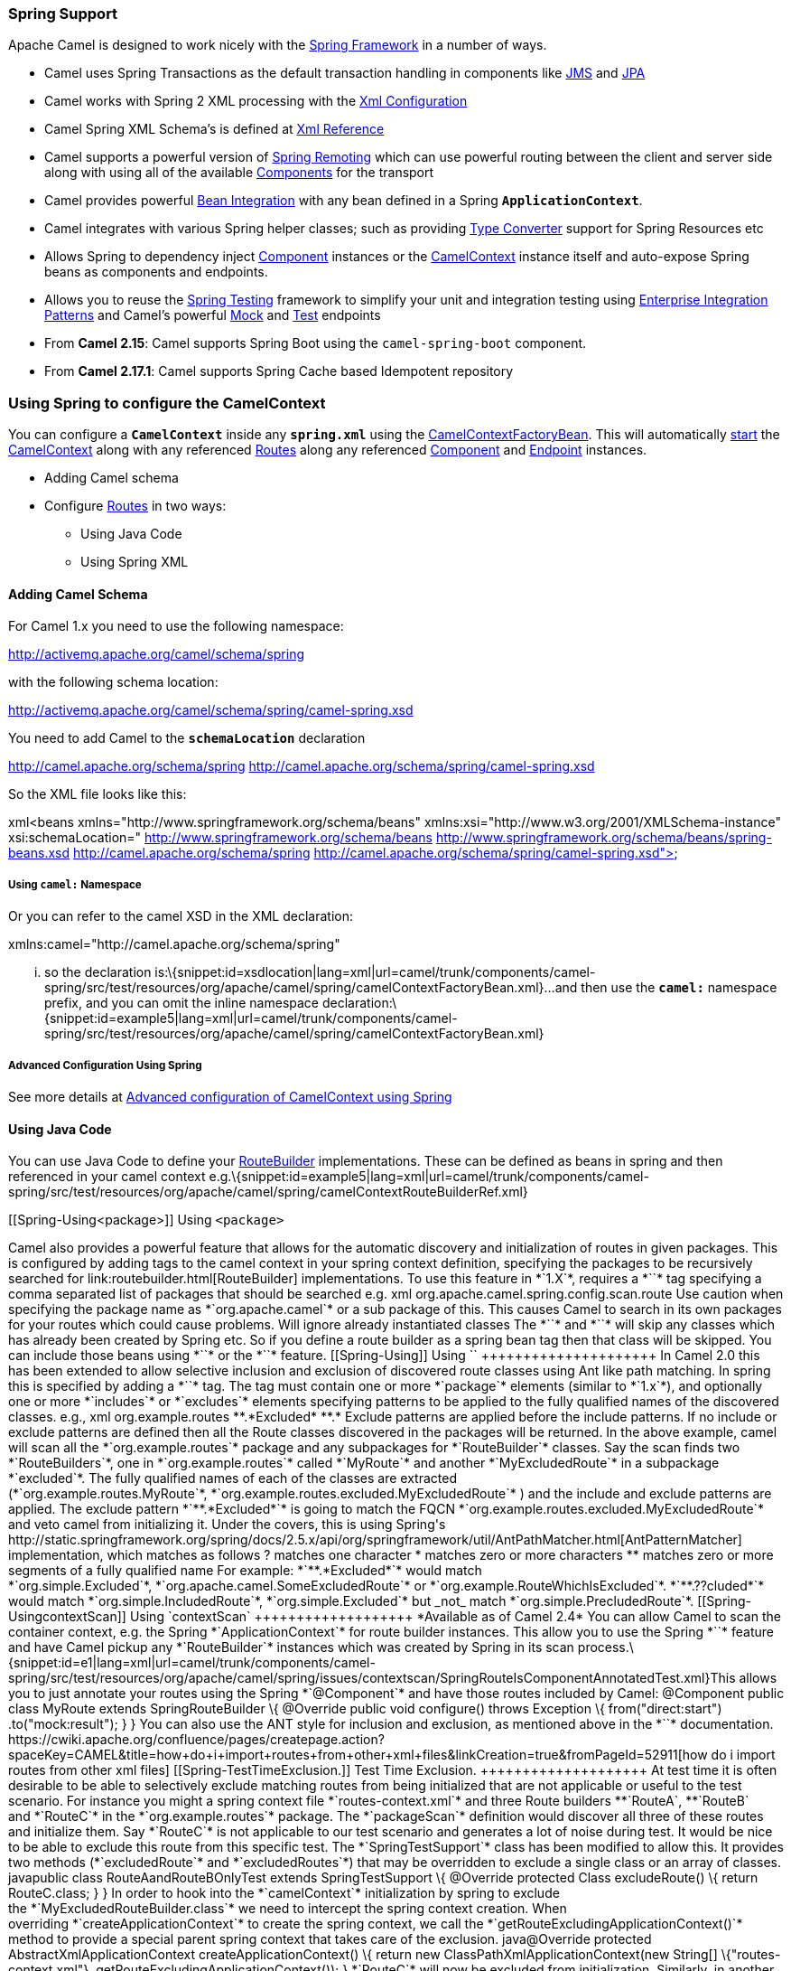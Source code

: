 [[ConfluenceContent]]
[[Spring-SpringSupport]]
Spring Support
~~~~~~~~~~~~~~

Apache Camel is designed to work nicely with the
http://www.springframework.org/[Spring Framework] in a number of ways.

* Camel uses Spring Transactions as the default transaction handling in
components like link:jms.html[JMS] and link:jpa.html[JPA]
* Camel works with Spring 2 XML processing with the
link:xml-configuration.html[Xml Configuration]
* Camel Spring XML Schema's is defined at link:xml-reference.html[Xml
Reference]
* Camel supports a powerful version of link:spring-remoting.html[Spring
Remoting] which can use powerful routing between the client and server
side along with using all of the available
link:components.html[Components] for the transport
* Camel provides powerful link:bean-integration.html[Bean Integration]
with any bean defined in a Spring *`ApplicationContext`*.
* Camel integrates with various Spring helper classes; such as providing
link:type-converter.html[Type Converter] support for Spring Resources
etc
* Allows Spring to dependency inject link:component.html[Component]
instances or the link:camelcontext.html[CamelContext] instance itself
and auto-expose Spring beans as components and endpoints.
* Allows you to reuse the link:spring-testing.html[Spring Testing]
framework to simplify your unit and integration testing using
link:enterprise-integration-patterns.html[Enterprise Integration
Patterns] and Camel's powerful link:mock.html[Mock] and
link:test.html[Test] endpoints
* From *Camel 2.15*: Camel supports Spring Boot using
the `camel-spring-boot` component.
* From *Camel 2.17.1*: Camel supports Spring Cache based Idempotent
repository

[[Spring-UsingSpringtoconfiguretheCamelContext]]
Using Spring to configure the CamelContext
~~~~~~~~~~~~~~~~~~~~~~~~~~~~~~~~~~~~~~~~~~

You can configure a *`CamelContext`* inside any *`spring.xml`* using the
http://camel.apache.org/maven/current/camel-spring/apidocs/org/apache/camel/spring/CamelContextFactoryBean.html[CamelContextFactoryBean].
This will automatically link:lifecycle.html[start] the
link:camelcontext.html[CamelContext] along with any referenced
link:routes.html[Routes] along any referenced
link:component.html[Component] and link:endpoint.html[Endpoint]
instances.

* Adding Camel schema
* Configure link:routes.html[Routes] in two ways:
** Using Java Code
** Using Spring XML

[[Spring-AddingCamelSchema]]
Adding Camel Schema
^^^^^^^^^^^^^^^^^^^

For Camel 1.x you need to use the following namespace:

http://activemq.apache.org/camel/schema/spring

with the following schema location:

http://activemq.apache.org/camel/schema/spring/camel-spring.xsd

You need to add Camel to the *`schemaLocation`* declaration

http://camel.apache.org/schema/spring
http://camel.apache.org/schema/spring/camel-spring.xsd

So the XML file looks like this:

xml<beans xmlns="http://www.springframework.org/schema/beans"
xmlns:xsi="http://www.w3.org/2001/XMLSchema-instance"
xsi:schemaLocation=" http://www.springframework.org/schema/beans
http://www.springframework.org/schema/beans/spring-beans.xsd
http://camel.apache.org/schema/spring
http://camel.apache.org/schema/spring/camel-spring.xsd">

[[Spring-Usingcamel:Namespace]]
Using `camel:` Namespace
++++++++++++++++++++++++

Or you can refer to the camel XSD in the XML declaration:

xmlns:camel="http://camel.apache.org/schema/spring"

... so the declaration
is:\{snippet:id=xsdlocation|lang=xml|url=camel/trunk/components/camel-spring/src/test/resources/org/apache/camel/spring/camelContextFactoryBean.xml}...
and then use the *`camel:`* namespace prefix, and you can omit the
inline namespace
declaration:\{snippet:id=example5|lang=xml|url=camel/trunk/components/camel-spring/src/test/resources/org/apache/camel/spring/camelContextFactoryBean.xml}

[[Spring-AdvancedConfigurationUsingSpring]]
Advanced Configuration Using Spring
+++++++++++++++++++++++++++++++++++

See more details at
link:advanced-configuration-of-camelcontext-using-spring.html[Advanced
configuration of CamelContext using Spring]

[[Spring-UsingJavaCode]]
Using Java Code
^^^^^^^^^^^^^^^

You can use Java Code to define your
link:routebuilder.html[RouteBuilder] implementations. These can be
defined as beans in spring and then referenced in your camel context
e.g.\{snippet:id=example5|lang=xml|url=camel/trunk/components/camel-spring/src/test/resources/org/apache/camel/spring/camelContextRouteBuilderRef.xml}

[[Spring-Using<package>]]
Using `<package>`
+++++++++++++++++

Camel also provides a powerful feature that allows for the automatic
discovery and initialization of routes in given packages. This is
configured by adding tags to the camel context in your spring context
definition, specifying the packages to be recursively searched for
link:routebuilder.html[RouteBuilder] implementations. To use this
feature in *`1.X`*, requires a *`<package></package>`* tag specifying a
comma separated list of packages that should be searched e.g.

xml <camelContext xmlns="http://camel.apache.org/schema/spring">
<package>org.apache.camel.spring.config.scan.route</package>
</camelContext>

Use caution when specifying the package name as *`org.apache.camel`* or
a sub package of this. This causes Camel to search in its own packages
for your routes which could cause problems.

Will ignore already instantiated classes

The *`<package>`* and *`<packageScan>`* will skip any classes which has
already been created by Spring etc. So if you define a route builder as
a spring bean tag then that class will be skipped. You can include those
beans using *`<routeBuilder ref="theBeanId"/>`* or the *`<contextScan>`*
feature.

[[Spring-Using<packageScan>]]
Using `<packageScan>`
+++++++++++++++++++++

In Camel 2.0 this has been extended to allow selective inclusion and
exclusion of discovered route classes using Ant like path matching. In
spring this is specified by adding a *`<packageScan/>`* tag. The tag
must contain one or more *`package`* elements (similar to *`1.x`*), and
optionally one or more *`includes`* or *`excludes`* elements specifying
patterns to be applied to the fully qualified names of the discovered
classes. e.g.,

xml <camelContext xmlns="http://camel.apache.org/schema/spring">
<packageScan> <package>org.example.routes</package>
<excludes>**.*Excluded*</excludes> <includes>**.*</includes>
</packageScan> </camelContext>

Exclude patterns are applied before the include patterns. If no include
or exclude patterns are defined then all the Route classes discovered in
the packages will be returned.

In the above example, camel will scan all the *`org.example.routes`*
package and any subpackages for *`RouteBuilder`* classes. Say the scan
finds two *`RouteBuilders`*, one in *`org.example.routes`*
called *`MyRoute`* and another *`MyExcludedRoute`* in a subpackage
*`excluded`*. The fully qualified names of each of the classes are
extracted
(*`org.example.routes.MyRoute`*, *`org.example.routes.excluded.MyExcludedRoute`*
) and the include and exclude patterns are applied.

The exclude pattern *`**.*Excluded*`* is going to match the FQCN
*`org.example.routes.excluded.MyExcludedRoute`* and veto camel from
initializing it.

Under the covers, this is using Spring's
http://static.springframework.org/spring/docs/2.5.x/api/org/springframework/util/AntPathMatcher.html[AntPatternMatcher]
implementation, which matches as follows

? matches one character * matches zero or more characters ** matches
zero or more segments of a fully qualified name

For example:

*`**.*Excluded*`* would match
*`org.simple.Excluded`*, *`org.apache.camel.SomeExcludedRoute`* or
*`org.example.RouteWhichIsExcluded`*.

*`**.??cluded*`* would match
*`org.simple.IncludedRoute`*, *`org.simple.Excluded`* but _not_ match
*`org.simple.PrecludedRoute`*.

[[Spring-UsingcontextScan]]
Using `contextScan`
+++++++++++++++++++

*Available as of Camel 2.4*

You can allow Camel to scan the container context, e.g. the Spring
*`ApplicationContext`* for route builder instances. This allow you to
use the Spring *`<component-scan>`* feature and have Camel pickup
any *`RouteBuilder`* instances which was created by Spring in its scan
process.\{snippet:id=e1|lang=xml|url=camel/trunk/components/camel-spring/src/test/resources/org/apache/camel/spring/issues/contextscan/SpringRouteIsComponentAnnotatedTest.xml}This
allows you to just annotate your routes using the Spring *`@Component`*
and have those routes included by Camel:

@Component public class MyRoute extends SpringRouteBuilder \{ @Override
public void configure() throws Exception \{ from("direct:start")
.to("mock:result"); } }

You can also use the ANT style for inclusion and exclusion, as mentioned
above in the *`<packageScan>`* documentation.

https://cwiki.apache.org/confluence/pages/createpage.action?spaceKey=CAMEL&title=how+do+i+import+routes+from+other+xml+files&linkCreation=true&fromPageId=52911[how
do i import routes from other xml files]

[[Spring-TestTimeExclusion.]]
Test Time Exclusion.
++++++++++++++++++++

At test time it is often desirable to be able to selectively exclude
matching routes from being initialized that are not applicable or useful
to the test scenario. For instance you might a spring context
file *`routes-context.xml`* and three Route builders
**`RouteA`, **`RouteB` and *`RouteC`* in the *`org.example.routes`*
package. The *`packageScan`* definition would discover all three of
these routes and initialize them.

Say *`RouteC`* is not applicable to our test scenario and generates a
lot of noise during test. It would be nice to be able to exclude this
route from this specific test. The *`SpringTestSupport`* class has been
modified to allow this. It provides two methods (*`excludedRoute`* and
*`excludedRoutes`*) that may be overridden to exclude a single class or
an array of classes.

javapublic class RouteAandRouteBOnlyTest extends SpringTestSupport \{
@Override protected Class excludeRoute() \{ return RouteC.class; } }

In order to hook into the *`camelContext`* initialization by spring to
exclude the *`MyExcludedRouteBuilder.class`* we need to intercept the
spring context creation. When overriding *`createApplicationContext`* to
create the spring context, we call
the *`getRouteExcludingApplicationContext()`* method to provide a
special parent spring context that takes care of the exclusion.

java@Override protected AbstractXmlApplicationContext
createApplicationContext() \{ return new
ClassPathXmlApplicationContext(new String[] \{"routes-context.xml"},
getRouteExcludingApplicationContext()); }

*`RouteC`* will now be excluded from initialization. Similarly, in
another test that is testing only *`RouteC`*, we could
exclude *`RouteB`* and *`RouteA`* by overriding:

@Override protected Class[] excludeRoutes() \{ return new
Class[]\{RouteA.class, RouteB.class}; }

[[Spring-UsingSpringXML]]
Using Spring XML
^^^^^^^^^^^^^^^^

You can use Spring 2.0 XML configuration to specify your
link:xml-configuration.html[Xml Configuration] for
link:routes.html[Routes] such as in the following
http://svn.apache.org/repos/asf/camel/trunk/components/camel-spring/src/test/resources/org/apache/camel/spring/routingUsingCamelContextFactory.xml[example].\{snippet:id=example|lang=xml|url=camel/trunk/components/camel-spring/src/test/resources/org/apache/camel/spring/routingUsingCamelContextFactory.xml}

[[Spring-ConfiguringComponentsandEndpoints]]
Configuring Components and Endpoints
~~~~~~~~~~~~~~~~~~~~~~~~~~~~~~~~~~~~

You can configure your link:component.html[Component] or
link:endpoint.html[Endpoint] instances in your link:spring.html[Spring]
XML as follows in
http://svn.apache.org/repos/asf/camel/trunk/components/camel-jms/src/test/resources/org/apache/camel/component/jms/jmsRouteUsingSpring.xml[this
example].\{snippet:id=example|lang=xml|url=camel/trunk/components/camel-jms/src/test/resources/org/apache/camel/component/jms/jmsRouteUsingSpring.xml}Which
allows you to configure a component using some name (*`activemq`* in the
above example), then you can refer to the component using
*`activemq:[queue:|topic:]destinationName`*. This works by
the *`SpringCamelContext`* lazily fetching components from the spring
context for the scheme name you use for link:endpoint.html[Endpoint]
link:uris.html[URIs].

For more detail see link:how-do-i-configure-endpoints.html[Configuring
Endpoints and Components].

[[Spring-SpringCacheIdempotentRepository]]
Spring Cache Idempotent Repository
~~~~~~~~~~~~~~~~~~~~~~~~~~~~~~~~~~

Available as of *Camel 2.17.1*

xml<bean id="repo"
class="org.apache.camel.spring.processor.idempotent.SpringCacheIdempotentRepository">
<constructor-arg> <bean
class="org.springframework.cache.guava.GuavaCacheManager"/>
</constructor-arg> <constructor-arg value="idempotent"/> </bean>
<camelContext xmlns="http://camel.apache.org/schema/spring"> <route
id="idempotent-cache"> <from uri="direct:start" /> <idempotentConsumer
messageIdRepositoryRef="repo" skipDuplicate="true">
<header>MessageId</header> <to
uri="log:org.apache.camel.spring.processor.idempotent?level=INFO&amp;showAll=true&amp;multiline=true"
/> <to uri="mock:result"/> </idempotentConsumer> </route>
</camelContext>

 

 

[[Spring-CamelContextAware]]
CamelContextAware
^^^^^^^^^^^^^^^^^

If you want to be injected with the link:camelcontext.html[CamelContext]
in your POJO just implement the
http://camel.apache.org/maven/current/camel-core/apidocs/org/apache/camel/CamelContextAware.html[CamelContextAware
interface]; then when Spring creates your POJO the *`CamelContext`* will
be injected into your POJO. Also see the link:bean-integration.html[Bean
Integration] for further injections.

[[Spring-IntegrationTesting]]
Integration Testing
~~~~~~~~~~~~~~~~~~~

To avoid a hung route when testing using Spring Transactions see the
note about Spring Integration Testing
under link:transactional-client.html[Transactional Client].

[[Spring-Seealso]]
See also
^^^^^^^^

* link:tutorial-jmsremoting.html[Spring JMS Tutorial]
* link:creating-a-new-spring-based-camel-route.html[Creating a new
Spring based Camel Route]
* link:spring-example.html[Spring example]
* link:xml-reference.html[Xml Reference]
* link:advanced-configuration-of-camelcontext-using-spring.html[Advanced
configuration of CamelContext using Spring]
* link:how-do-i-import-routes-from-other-xml-files.html[How Do I Import
Routes From Other XML Files?]
